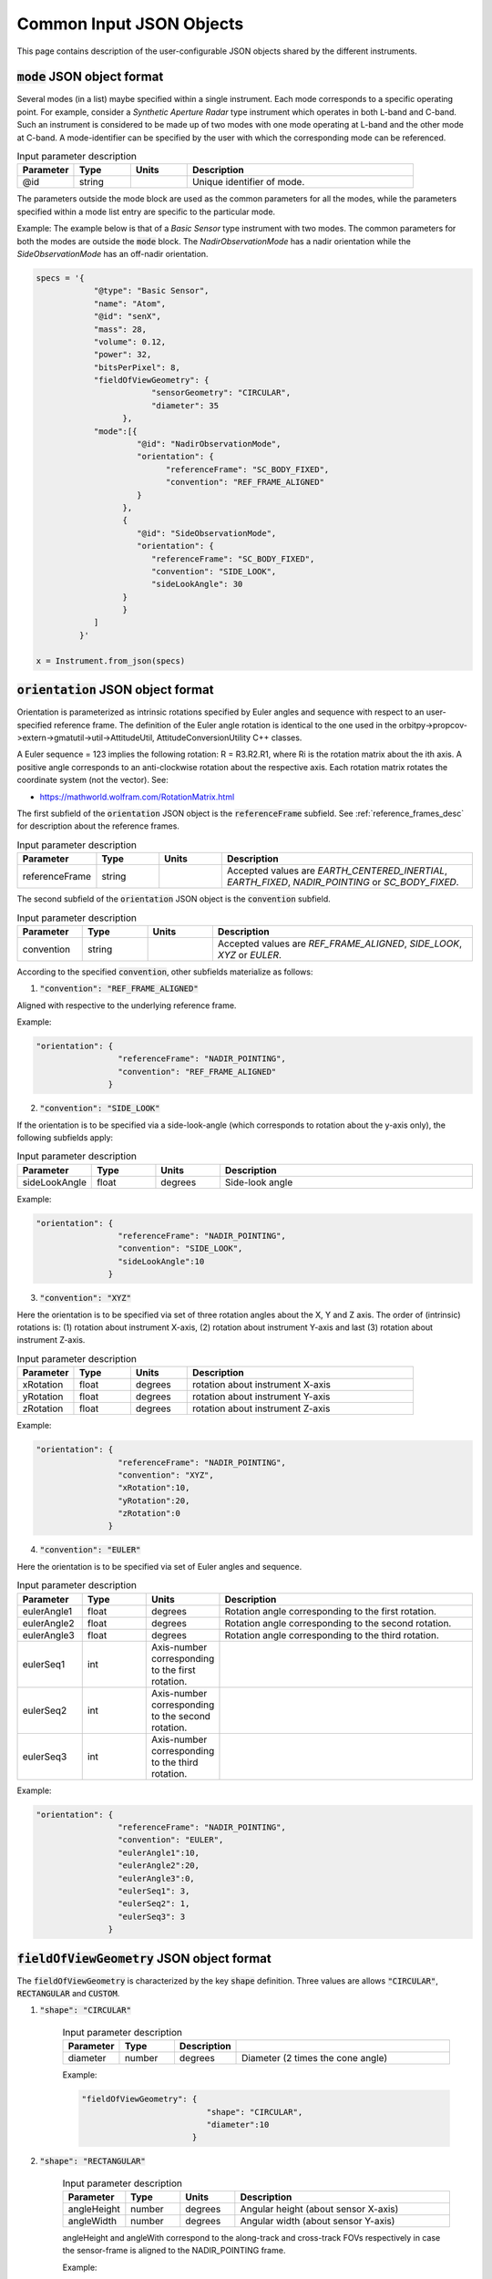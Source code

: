 Common Input JSON Objects
**************************

This page contains description of the user-configurable JSON objects shared by the different instruments. 

.. _mode_json_obj:

:code:`mode` JSON object format
================================
Several modes (in a list) maybe specified within a single instrument. Each mode corresponds to a specific operating point. For example, 
consider a *Synthetic Aperture Radar* type instrument which operates in both L-band and C-band. Such an instrument is considered
to be made up of two modes with one mode operating at L-band and the other mode at C-band. 
A mode-identifier can be specified by the user with which the corresponding mode can be referenced.

.. csv-table:: Input parameter description 
   :header: Parameter, Type, Units, Description
   :widths: 10,10,10,40

   @id, string,, Unique identifier of mode.

The parameters outside the mode block are used as the common parameters for all the modes, while the parameters specified
within a mode list entry are specific to the particular mode.

Example: The example below is that of a *Basic Sensor* type instrument with two modes. The common parameters for both the modes
are outside the :code:`mode` block. The `NadirObservationMode` has a nadir orientation while the `SideObservationMode`
has an off-nadir orientation.
 
.. code-block:: python

               specs = '{        
                           "@type": "Basic Sensor",
                           "name": "Atom",
                           "@id": "senX",  
                           "mass": 28, 
                           "volume": 0.12, 
                           "power": 32, 
                           "bitsPerPixel": 8, 
                           "fieldOfViewGeometry": {
                                       "sensorGeometry": "CIRCULAR",
                                       "diameter": 35
                                 },
                           "mode":[{
                                    "@id": "NadirObservationMode",                            
                                    "orientation": {
                                          "referenceFrame": "SC_BODY_FIXED",
                                          "convention": "REF_FRAME_ALIGNED"
                                    }      
                                 },
                                 {
                                    "@id": "SideObservationMode",
                                    "orientation": {
                                       "referenceFrame": "SC_BODY_FIXED",
                                       "convention": "SIDE_LOOK",
                                       "sideLookAngle": 30
                                 }       
                                 }
                           ]
                        }'

               x = Instrument.from_json(specs) 

.. _orientation_json_obj:

:code:`orientation` JSON object format
========================================
Orientation is parameterized as intrinsic rotations specified by Euler angles and sequence with respect to 
an user-specified reference frame. The definition of the Euler angle rotation is identical to the 
one used in the orbitpy->propcov->extern->gmatutil->util->AttitudeUtil, AttitudeConversionUtility C++ classes. 

A Euler sequence = 123 implies the following rotation: R = R3.R2.R1, where Ri is the rotation matrix about the ith axis.
A positive angle corresponds to an anti-clockwise rotation about the respective axis. Each rotation matrix rotates the 
coordinate system (not the vector).
See:

* https://mathworld.wolfram.com/RotationMatrix.html

The first subfield of the :code:`orientation` JSON object is the :code:`referenceFrame` subfield. 
See :ref:`reference_frames_desc` for description about the reference frames.

.. csv-table:: Input parameter description 
   :header: Parameter, Type, Units, Description
   :widths: 10,10,10,40

   referenceFrame, string,, "Accepted values are *EARTH_CENTERED_INERTIAL*, *EARTH_FIXED*, *NADIR_POINTING* or *SC_BODY_FIXED*."

The second subfield of the :code:`orientation` JSON object is the :code:`convention` subfield.

.. csv-table:: Input parameter description 
   :header: Parameter, Type, Units, Description
   :widths: 10,10,10,40

   convention, string,, "Accepted values are *REF_FRAME_ALIGNED*, *SIDE_LOOK*, *XYZ* or *EULER*."

According to the specified :code:`convention`, other subfields materialize as follows:

1. :code:`"convention": "REF_FRAME_ALIGNED"`

Aligned with respective to the underlying reference frame.

Example:

.. code-block:: python

               "orientation": {
                                "referenceFrame": "NADIR_POINTING",
                                "convention": "REF_FRAME_ALIGNED"
                              }

2. :code:`"convention": "SIDE_LOOK"`

If the orientation is to be specified via a side-look-angle (which corresponds to rotation about the y-axis only), the following subfields apply:

.. csv-table:: Input parameter description 
   :header: Parameter, Type, Units, Description
   :widths: 10,10,10,40

   sideLookAngle, float, degrees, Side-look angle

Example:

.. code-block:: python

               "orientation": {
                                "referenceFrame": "NADIR_POINTING",
                                "convention": "SIDE_LOOK",
                                "sideLookAngle":10
                              }

 
3. :code:`"convention": "XYZ"`

Here the orientation is to be specified via set of three rotation angles about the X, Y and Z axis.
The order of (intrinsic) rotations is: (1) rotation about instrument X-axis, (2) rotation about instrument Y-axis and last 
(3) rotation about instrument Z-axis.

.. csv-table:: Input parameter description 
   :header: Parameter, Type, Units, Description
   :widths: 10,10,10,40

   xRotation, float, degrees, rotation about instrument X-axis
   yRotation, float, degrees, rotation about instrument Y-axis
   zRotation, float, degrees, rotation about instrument Z-axis

Example:

.. code-block:: python

               "orientation": {
                                "referenceFrame": "NADIR_POINTING",
                                "convention": "XYZ",
                                "xRotation":10,
                                "yRotation":20,
                                "zRotation":0
                              }

4. :code:`"convention": "EULER"`

Here the orientation is to be specified via set of Euler angles and sequence.

.. csv-table:: Input parameter description 
   :header: Parameter, Type, Units, Description
   :widths: 10,10,10,40

   eulerAngle1, float, degrees, Rotation angle corresponding to the first rotation.
   eulerAngle2, float, degrees, Rotation angle corresponding to the second rotation.
   eulerAngle3, float, degrees, Rotation angle corresponding to the third rotation.
   eulerSeq1, int, Axis-number corresponding to the first rotation.
   eulerSeq2, int, Axis-number corresponding to the second rotation.
   eulerSeq3, int, Axis-number corresponding to the third rotation.

Example:

.. code-block:: python

               "orientation": {
                                "referenceFrame": "NADIR_POINTING",
                                "convention": "EULER",
                                "eulerAngle1":10,
                                "eulerAngle2":20,
                                "eulerAngle3":0,
                                "eulerSeq1": 3,
                                "eulerSeq2": 1,
                                "eulerSeq3": 3
                              }

.. _fieldOfViewGeometry_json_obj:

:code:`fieldOfViewGeometry` JSON object format
========================================
The :code:`fieldOfViewGeometry` is characterized by the key :code:`shape` definition. Three values are allows :code:`"CIRCULAR"`, :code:`RECTANGULAR`
and :code:`CUSTOM`.

1. :code:`"shape": "CIRCULAR"`

    .. csv-table:: Input parameter description 
        :header: Parameter, Type,Description
        :widths: 10,10,10,40

        diameter, number, degrees, Diameter (2 times the cone angle)

    Example:

    .. code-block:: python

                "fieldOfViewGeometry": {
                                          "shape": "CIRCULAR",
                                          "diameter":10
                                       }

2. :code:`"shape": "RECTANGULAR"`

    .. csv-table:: Input parameter description 
        :header: Parameter, Type, Units, Description
        :widths: 10,10,10,40

        angleHeight, number, degrees, Angular height (about sensor X-axis)
        angleWidth, number, degrees, Angular width (about sensor Y-axis)
    
    angleHeight and angleWith correspond to the along-track and cross-track FOVs respectively in case the sensor-frame is
    aligned to the NADIR_POINTING frame.

    Example:

    .. code-block:: python

                "fieldOfViewGeometry": {
                                          "shape": "RECTANGULAR",
                                          "angleHeight":10,
                                          "angleWidth":30
                                       }

3. :code:`"shape": "CUSTOM"`

    In this case the field-of-view is specified in terms of clock, cone angles. The definition of the clock, cone angles is the 
    same as used in Orbit and Coverage module, i.e.

    Cone angles are angles measured from +Z sensor axis. If (:math:`xP`, :math:`yP`, :math:`zP`) is a unit vector describing a FOV point, then the 
    cone angle for the point is :math:`\pi/2 - \sin^{-1} zP`

    Clock angles are angles (right ascensions) measured anti-clockwise from the + X-axis (of instrument).  If :math:`xP`, :math:`yP`, :math:`zP` is a unit vector describing a FOV point, then the 
    cone angle for the point is :math:`atan2(y,x)`

    .. csv-table:: Input parameter description 
        :header: Parameter, Type, Units, Description
        :widths: 10,10,10,40

        customConeAnglesVector, string, degrees, array of cone angle values separated by commas
        customClockAnglesVector, string, degrees, array of clock values separated by commas

    .. note:: The number of values in :code:`customConeAnglesVector` and :code:`customClockAnglesVector` should be the same (or) the number of 
              values in :code:`customConeAnglesVector` should be just one and no values in :code:`customClockAnglesVector`.


Example:

.. code-block:: python

               "fieldOfViewGeometry": {
                                          "shape": "CUSTOM",
                                          "customConeAnglesVector": [10,10,10,10],
                                          "customClockAnglesVector": [30,120,180,280]
                                       }

.. _maneuver_json_object:

:code:`maneuver` JSON object
========================================
Total maneuverability of sensor pointing (combining satellite and sensor maneuverability). Three types of 
maneuvers are accepted: `Circular`, `Single_Roll_Only` and `Double_Roll_Only`. This should be indicated in the 
:code:`@type` name, value pair. Please refer to :ref:`maneuv_desc` for a complete description of the options.

1. :code:`"@type":"Circular"`

This option indicates that the instrument pointing axis can be maneuvered about the nadir vector inside a circular region of diameter as indicated
by the :code:`diameter` name, value pair.

.. csv-table:: Expected parameters
   :header: Parameter, Data type, Units, Description
   :widths: 10,10,5,40

   diameter, float, degrees, Diameter

Example:

.. code-block:: python
   
   "maneuver":{
        "@type":"Circular",
        "diameter": 25
   }

2. :code:`"@type":"Single_Roll_Only"`

This option indicates that the instrument can be maneuvered only about the roll axis (of the nadir-pointing frame).
Such an option is expected for instruments which require a pure-side-looking target geometry.
The range of possible roll is indicated by the :code:`rollMin` and :code:`rollMax` name, value pairs. Note that these angles are
defined with respect to the NADIR_POINTING frame.

.. csv-table:: Expected parameters
   :header: Parameter, Data type, Units, Description
   :widths: 10,10,5,40

   A_rollMin, float, degrees, minimum roll angle
   A_rollMax, float, degrees, maximum roll angle

Example:

.. code-block:: python
   
   "maneuver":{
        "@type":"Single_Roll_Only",
        "A_rollMin": 5,
        "A_rollMax": 15
   }

3. :code:`"@type":"Double_Roll_Only"`

This option is similar to the :code:`Single_Roll_Only` option, except that it allows for definition of two set of roll-ranges (labelled as A and B).
This option is useful to model manuever by purely side-looking (look at the nadir is prohibited) instruments which may be pointed on either 'side' (i.e. positive roll region
and the negative roll region) of the nadir-pointing frame. 

.. csv-table:: Expected parameters
   :header: Parameter, Data type, Units, Description
   :widths: 10,10,5,40

   A_rollMin, float, degrees, minimum roll angle of roll region A
   A_rollMax, float, degrees, maximum roll angle of roll region A
   B_rollMin, float, degrees, minimum roll angle of roll region B
   B_rollMax, float, degrees, maximum roll angle of roll region B

Example:

.. code-block:: python
   
   "maneuver":{
        "@type":"Double_Roll_Only",
        "A_rollMin": 5,
        "A_rollMax": 15,
        "B_rollMin": -15,
        "B_rollMax": -5
   }

.. _syntheticDataConfig_json_obj:

:code:`syntheticDataConfig` JSON object
================================================

This JSON object is used to describe the configuration of the synthetic data to be produced by the instrument models. 

.. csv-table:: Expected parameters
   :header: Parameter, Data type, Units, Description
   :widths: 10,10,5,40

   sourceFilePaths, list str,, List of absolute filepaths of the science-data files in NetCDF format. Each file corresponds to a specific (forecast/analysis) time.
   geophysicalVar, str,, Geophysical variable (name as present in the source NetCDF file) to be used for the synthetic data.
   interpolMethod, str,, Interpolation method to be employed while interpolating the source data onto the pixel-positions.

Example:

.. code-block:: python
   
   "syntheticDataConfig":{
        "sourceFilePaths": ["C:/workspace/gfs_forecast_data/gfs.t12z.pgrb2.0p25.f000.nc", 
                            "C:/workspace/gfs_forecast_data/gfs.t12z.pgrb2.0p25.f001.nc",
                            "C:/workspace/gfs_forecast_data/gfs.t12z.pgrb2.0p25.f002.nc",
                            "C:/workspace/gfs_forecast_data/gfs.t12z.pgrb2.0p25.f003.nc,
                            "C:/workspace/gfs_forecast_data/gfs.t12z.pgrb2.0p25.f004.nc"],
        "geophysicalVar": "TMP_P0_L1_GLL0",
        "interpolMethod": "SCIPY_LINEAR"
   }